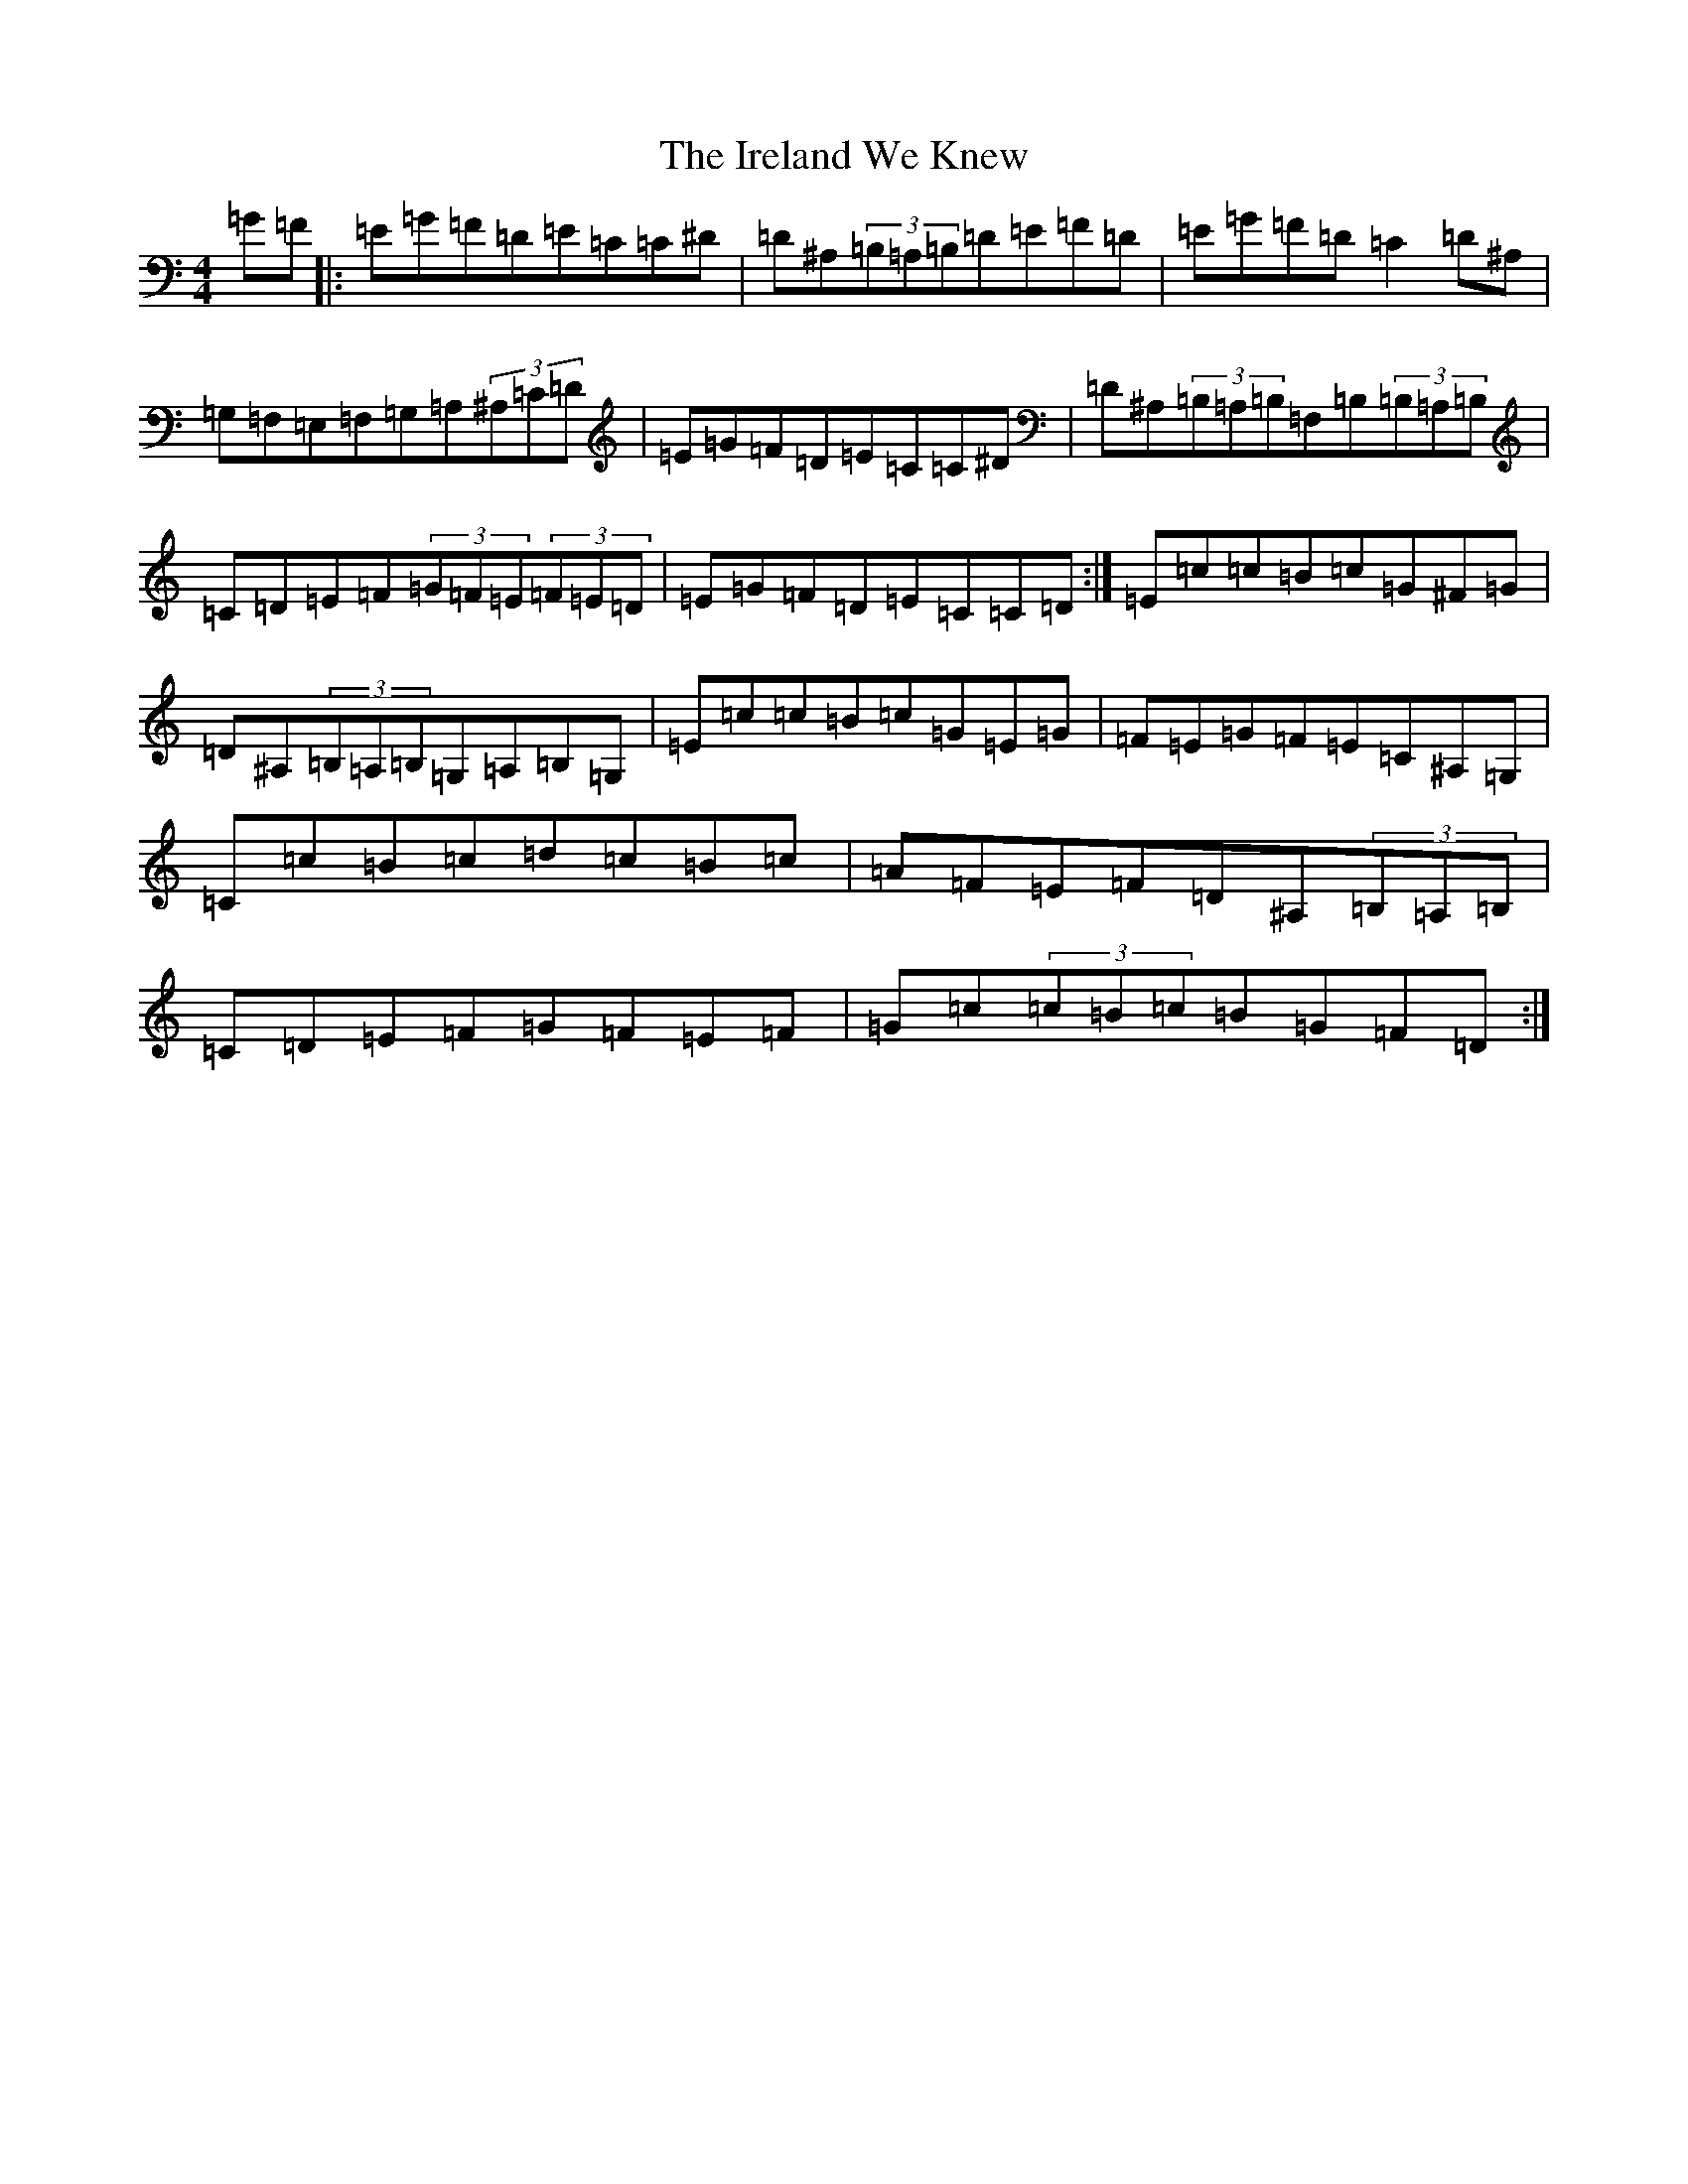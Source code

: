 X: 9933
T: Ireland We Knew, The
S: https://thesession.org/tunes/9083#setting9083
Z: G Major
R: reel
M:4/4
L:1/8
K: C Major
=G=F|:=E=G=F=D=E=C=C^D|=D^A,(3=B,=A,=B,=D=E=F=D|=E=G=F=D=C2=D^A,|=G,=F,=E,=F,=G,=A,(3^A,=C=D|=E=G=F=D=E=C=C^D|=D^A,(3=B,=A,=B,=F,=B,(3=B,=A,=B,|=C=D=E=F(3=G=F=E(3=F=E=D|=E=G=F=D=E=C=C=D:|=E=c=c=B=c=G^F=G|=D^A,(3=B,=A,=B,=G,=A,=B,=G,|=E=c=c=B=c=G=E=G|=F=E=G=F=E=C^A,=G,|=C=c=B=c=d=c=B=c|=A=F=E=F=D^A,(3=B,=A,=B,|=C=D=E=F=G=F=E=F|=G=c(3=c=B=c=B=G=F=D:|